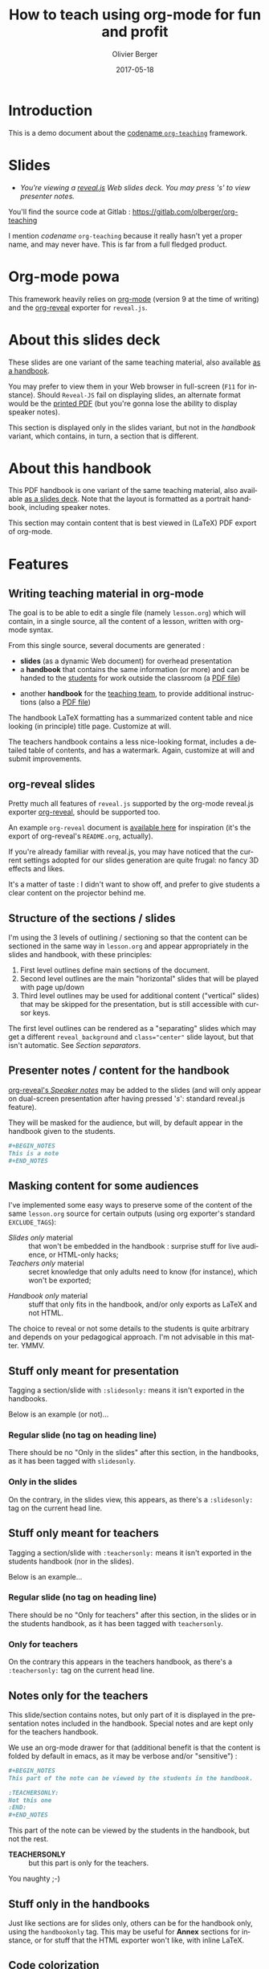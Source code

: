 
# Main lesson contents file. Course writing happens here. Please edit
# at will

# See [[./handbook.org]] or [[./slides.org]], resp for the handbook
# for students or the slides for presentation in the classroom.

#+TITLE: How to teach using org-mode for fun and profit
#+DESCRIPTION: Olivier Berger's org-mode framework for teaching
#+AUTHOR: Olivier Berger
#+DATE: 2017-05-18



# won't work for the moment
# #+REVEAL_HEAD_PREAMBLE: <style type="text/css">
# #+REVEAL_HEAD_PREAMBLE:<!--/*--><![CDATA[/*><!--*/
# #+REVEAL_HEAD_PREAMBLE: div.figure { float:right; }
# #+REVEAL_HEAD_PREAMBLE: /*]]>*/-->
# #+REVEAL_HEAD_PREAMBLE: </style>


#+REVEAL_HLEVEL: 2
# +REVEAL_THEME: league
#+REVEAL_THEME: simple
# +REVEAL_TRANS: none
#+REVEAL_TRANS: fade
#+REVEAL_SPEED: fast
#+REVEAL_MARGIN: 0.0
#+REVEAL_EXTRA_CSS: ./presentation.css
#+REVEAL_ROOT: ./reveal.js
# +REVEAL_TITLE_SLIDE_BACKGROUND: ./media/title-slide-background.png
#+REVEAL_EXTRA_JS:      { src: './reveal.js-jump-plugin/jump/jump.js', async: true }

# org-reveal options : 
#+OPTIONS: reveal_center:nil 
# + OPTIONS: reveal_title_slide:<h1>%s</h1>

#+OPTIONS: tags:nil ^:nil

#+LANGUAGE: en


#+REVEAL_HEAD_PREAMBLE: <meta name="copyright" content="Teaching with org-mode / org-reveal for fun and profit -- Olivier Berger  -- 2016" />



* Introduction

This is a demo document about the
[[http://www-public.tem-tsp.eu/~berger_o/org-teaching/][codename =org-teaching=]] framework.

* Slides                                                         :slidesonly:
#+ATTR_REVEAL: :frag (appear)
- /You're viewing a [[http://lab.hakim.se/reveal-js/][reveal.js]] Web slides deck. You may press 's' to view presenter notes./

#+BEGIN_NOTES
You'll find the source code at Gitlab : https://gitlab.com/olberger/org-teaching

I mention /codename/ =org-teaching= because it really hasn't yet a proper name, and may never have. This is far from a full fledged product.
#+END_NOTES

* Org-mode powa

This framework heavily relies on [[http://orgmode.org/][org-mode]] (version 9 at the time of writing) and the [[https://github.com/yjwen/org-reveal/][org-reveal]] exporter for =reveal.js=.

* About this slides deck                                         :slidesonly:

These slides are one variant of the same teaching material, also available [[./handbook.pdf][as a handbook]].

You may prefer to view them in your Web browser in full-screen (=F11=
for instance). Should =Reveal-JS= fail on displaying slides, an
alternate format would be the [[./slides.pdf][printed PDF]] (but
you're gonna lose the ability to display speaker notes).

#+BEGIN_NOTES
This section is displayed only in the slides variant, but not in the /handbook/ variant, which contains, in turn, a section that is different.
#+END_NOTES

* About this handbook                                          :handbookonly:

This PDF handbook is one variant of the same teaching material, also
available [[./slides.html][as a slides deck]]. Note that the layout is
formatted as a portrait handbook, including speaker notes.

This section may contain content that is best viewed in (LaTeX) PDF export of org-mode.

* Features
:PROPERTIES:
:REVEAL_EXTRA_ATTR: class="center"
:reveal_background: #dbdbed
:END:

** Writing teaching material in org-mode

The goal is to be able to edit a single file (namely =lesson.org=) which will contain, in a single source, all the content of a lesson, written with org-mode syntax.

From this single source, several documents are generated :
- *slides* (as a dynamic Web document) for overhead presentation
- a *handbook* that contains the same information (or more) and can be
  handed to the _students_ for work outside the classroom (a [[file:handbook.pdf][PDF file]])

#+REVEAL: split

- another *handbook* for the _teaching team_, to provide additional instructions (also a [[file:teacher-handbook.pdf][PDF file]])

#+BEGIN_NOTES
The handbook LaTeX formatting has a summarized content table and nice looking (in principle) title page. Customize at will.

The teachers handbook contains a less nice-looking format, includes a detailed table of contents, and has a watermark. Again, customize at will and submit improvements.
#+END_NOTES

** org-reveal slides

Pretty much all features of =reveal.js= supported by the org-mode reveal.js exporter [[https://github.com/yjwen/org-reveal/][org-reveal]], should be supported too.

An example =org-reveal= document is [[./elisp/org-reveal/Readme.html][available here]] for inspiration (it's the export of org-reveal's =README.org=, actually).

#+BEGIN_NOTES
If you're already familiar with reveal.js, you may have noticed that the current settings adopted for our slides generation are quite frugal: no fancy 3D effects and likes.

It's a matter of taste : I didn't want to show off, and prefer to give students a clear content on the projector behind me.
#+END_NOTES

** Structure of the sections / slides

I'm using the 3 levels of outlining / sectioning so that the content can be sectioned in the same way in =lesson.org= and appear appropriately in the slides and handbook, with these principles:

1. First level outlines define main sections of the document.
2. Second level outlines are the main "horizontal" slides that will be played with page up/down
3. Third level outlines may be used for additional content ("vertical" slides) that may be skipped for the presentation, but is still accessible with cursor keys.

#+BEGIN_NOTES
The first level outlines can be rendered as a "separating" slides which may get a different =reveal_background= and ~class="center"~ slide layout, but that isn't automatic. See [[*Section separators][Section separators]].
#+END_NOTES

** Presenter notes / content for the handbook

[[https://github.com/yjwen/org-reveal/#speaker-notes][org-reveal's /Speaker notes/]] may be added to the slides (and will only appear on
dual-screen presentation after having pressed '/s/': standard reveal.js
feature).

They will be masked for the audience, but will, by default appear in the handbook given to the students.

#+BEGIN_SRC org
  ,#+BEGIN_NOTES
  This is a note
  ,#+END_NOTES
#+END_SRC

** Masking content for some audiences

I've implemented some easy ways to preserve some of the content of the same =lesson.org= source for certain outputs (using org exporter's standard =EXCLUDE_TAGS=):

- /Slides only/ material :: that won't be embedded in the handbook : surprise stuff for live audience, or HTML-only hacks;
- /Teachers only/ material :: secret knowledge that only adults need
     to know (for instance), which won't be exported;
#+REVEAL: split
- /Handbook only/ material :: stuff that only fits in the handbook, and/or only exports as LaTeX and not HTML.

#+BEGIN_NOTES
The choice to reveal or not some details to the students is quite arbitrary and depends on your pedagogical approach. I'm not advisable in this matter. YMMV.
#+END_NOTES

** Stuff only meant for presentation

Tagging a section/slide with =:slidesonly:= means it isn't exported in the handbooks.

Below is an example (or not)...

*** Regular slide (no tag on heading line)

There should be no "Only in the slides" after this section, in the
handbooks, as it has been tagged with =slidesonly=.

*** Only in the slides                                         :slidesonly:

On the contrary, in the slides view, this appears, as there's a =:slidesonly:= tag on the current head line.

** Stuff only meant for teachers

Tagging a section/slide with =:teachersonly:= means it isn't exported in the students handbook (nor in the slides).

Below is an example...

*** Regular slide (no tag on heading line)

There should be no "Only for teachers" after this section, in the slides or in the
students handbook, as it has been tagged with =teachersonly=.

*** Only for teachers                                        :teachersonly:

On the contrary this appears in the teachers handbook, as there's a =:teachersonly:= tag on the current head line.

** Notes only for the teachers

This slide/section contains notes, but only part of it is displayed in
the presentation notes included in the handbook. Special notes and are
kept only for the teachers handbook.

We use an org-mode drawer for that (additional benefit is that the content is folded by default in emacs, as it may be verbose and/or "sensitive") :
#+BEGIN_SRC org
  ,#+BEGIN_NOTES
  This part of the note can be viewed by the students in the handbook.

  :TEACHERSONLY:
  Not this one
  :END:
  ,#+END_NOTES
#+END_SRC

#+BEGIN_NOTES

This part of the note can be viewed by the students in the handbook,
but not the rest.

:TEACHERSONLY:
- *TEACHERSONLY* :: but this part is only for the teachers.

You naughty ;-)
:END:

#+END_NOTES

** Stuff only in the handbooks

Just like sections are for slides only, others can be for the handbook
only, using the =handbookonly= tag. This may be useful for *Annex*
sections for instance, or for stuff that the HTML exporter won't like, with inline LaTeX.

** Code colorization
Code is colorized / highlighted in the slides :-)

#+BEGIN_NOTES
Nice when like me, you're teaching Computer Science stuff
#+END_NOTES
** Misc org-mode

*** Babel powa
As you're using org-mode, its =babel= components are available, to embed source code in the same =lesson.org= source, and manage executable code and teaching material at once.

Look for /literate programing/ instructions in the [[http://orgmode.org/manual/Working-with-source-code.html][org-mode docs]] to know more.

*** Jumping to slide number

Included is the use of the
[[https://github.com/SethosII/reveal.js-jump-plugin][reveal.js jump
plugin]] to allow jumping directly to slides # by entering a number
and hitting RETURN. Quite handy while writing and testing slides.

** Missing features ?

Please try and talk to me to suggest new stuff and/or provide patches ;)

#+BEGIN_NOTES
See the teacher's handbook for some ideas

:TEACHERSONLY:
- a way to manage graphics alongside the slides/handbook source... not yet found a perfect solution, unless for plantuml with babel or likes (tikz...).

- some breadcrumb or recap feature / template to help give a sense of
  the progression in the slides : only the progress bar isn't enough
  and doesn't help giving the audience some kind of scaffolding to
  hang on, for long presentations.

:END:
#+END_NOTES

* HowTo
:PROPERTIES:
:REVEAL_EXTRA_ATTR: class="center"
:reveal_background: #dbdbed
:END:

** Use Emacs

There's no production chain, makefiles or other authoring tools. 

No new Elisp either.

#+BEGIN_NOTES
You're welcome to suggest improvements. But I'm not an Elisp hacker,
so I may not be able to maintain them. At the moment, the intent is to
rely on the original org-reveal only, as much as possible.
#+END_NOTES

** Modify only the lesson.org

*Only one file should be edited for writing the lesson's material : =lesson.org=*

Only exception is modification of some configurations for title pages
and other bits that shouldn't change much in time (see next section).

** Configuration

Each =lesson.org= needs some configuration :
- Configure =org-reveal-title-slide= in =slides.org=.

- Configure in the headers elements like:
  - /header/ (=\lhead{...}= and =\rhead{...}=)
  - and /footer/ (=\lfoot{...}= and =\rfoot{...}=) 

  ex: =#+LaTeX_HEADER: \rhead{...}= in =handbook.org= and
    =teacher-handbook.org=.

#+BEGIN_NOTES
These may be better handled, but some limitations of the exporters or
my lack of knowledge/time have prevented a better result so
far. Improvements much welcome.
#+END_NOTES

** Generating final documents

We're using the standard exporters so each output format will be exported from its corresponding umbrella =.org= source :

#+REVEAL: split

- slides :: open =slides.org=, then =C-c C-e R ...= for =org-reveal= export (to =slides.html=), provided that you have loaded org-reveal in Emacs
- handbook :: open =handbook.org=, then =C-c C-e l ...= for LaTeX export (to =handbook.pdf=)
- teacher handbook :: open =teacher-handbook.org=, then =C-c C-e l ...= for LaTeX export (to =teacher-handbook.pdf=)

*** Exporting slides to HTML with org-reveal

Depending on how you installed org-reveal ([[*Git submodules][Git submodules]] or otherwise), =org-reveal= may already be available.

If not yet, load it with =M-x load-file= from the location of its Git submodule (=elisp/org-reveal/ox-reveal.el= by default).

#+BEGIN_NOTES
I'm not sure which solution is better : org-reveal from Git (hence the Git submodule) or from an Emacs package. Please report.
#+END_NOTES

*** Printing slides

I've tested [[https://github.com/astefanutti/decktape][DeckTape]] using a Docker container containing =PhantomJS= and
=decktape= to convert the slides to a [[file:slides.pdf][single PDF document]].

See the provided [[file:bin/decktape.sh][decktape.sh]] script that runs the container, bind-mounting the
working dir into the container, so that input and output files can be
found.

Note that I used a rebuilt Docker image, reusing the [[https://raw.githubusercontent.com/astefanutti/decktape/master/Dockerfile][DeckTape
Dockerfile]], rebuilding with something alongside:
#+BEGIN_SRC sh
docker build -t obergixlocal/decktape .
#+END_SRC

** Known Issues

*** Firefox issues ?

We have experienced issues with presentations made on some versions of Firefox, which are known by reveal.js maintainer... maybe best viewed in chrome.

You may prefer to have a PDF variant of the slides (see [[*Printing slides][Printing slides]]) in case.



* How it works / Installation
:PROPERTIES:
:REVEAL_EXTRA_ATTR: class="center"
:reveal_background: #dbdbed
:END:

** Use the source Luke

See the contents of the files... but be wary that it's sometimes messy and incrementally obtained.

Emacs is your buddy.

Git clone from =https://gitlab.com/olberger/org-teaching.git= (see the [[https://gitlab.com/olberger/org-teaching][Gitlab project]])

** Git submodules

The repository contains Git submodules for :
- =reveal.js/=
- =elisp/org-reveal=
- reveal.js's jump plugin (=reveal.js-jump-plugin/=)

So :
#+BEGIN_SRC sh
git submodule init
git submodule update
#+END_SRC
You may prefer to install them another way (ELPA repo, CDN, etc.)

#+BEGIN_NOTES
Refer to [[https://github.com/yjwen/org-reveal/#requirements-and-installation][org-reveal's documentation]] for more details.
#+END_NOTES

** Slides appearance

*** Reveal.js settings

See the org-reveal settings set in the sources and the docs for a detailed explanation.

I'm using the following for a "frugal" look close to what
powerpoint or beamer (?) could look like :

#+BEGIN_SRC org
  ,#+REVEAL_HLEVEL: 2
  ,#+REVEAL_THEME: simple
  ,#+REVEAL_TRANS: fade
  ,#+REVEAL_SPEED: fast
  ,#+REVEAL_MARGIN: 0.0
  ,#+REVEAL_EXTRA_CSS: ./presentation.css
  ,#+REVEAL_ROOT: ./reveal.js

  ,#+OPTIONS: reveal_center:nil 
#+END_SRC

*** Section separators

The highest level sections include the following properties below the heading line, to customize the look of the slide. 

#+BEGIN_SRC org
:PROPERTIES:
:REVEAL_EXTRA_ATTR: class="center"
:reveal_background: #dbdbed
:END:
#+END_SRC

This is intended to provide some visual sense of the transitions between sections. Please adapt and report.

*** Title screen picture (logos, etc.)

I'm not yet sure how much may be achieved with HTML and CSS for the
title page of the slides deck, so I've relied on the embedding of a
background image that will contain the logos and additional graphics. 

#+BEGIN_SRC org
  ,#+REVEAL_TITLE_SLIDE_BACKGROUND: ./media/title-slide-background.png
#+END_SRC

I'm quite sure this could be improved.


* Annex                                                       

** Thanks

- All contributors to org-mode (special kudos to Carsten Dominik and Bastien Guerry)
- Yujie Wen for =org-reveal=
- Hakim El Hattab for =reveal.js=
- My colleagues at Telecom SudParis who had to teach with this tool without much rehersal
- Our students who endured it for a brand new course (and included bugs)

** Feedback

I may be contacted from [[http://www-public.tem-tsp.eu/~berger_o/#sec-3][my Web page]] or via [[https://gitlab.com/olberger/org-teaching][the Gitlab project]].

** Usage reports :handbookonly:

*** 2016 at Telecom SudParis

Created and used for the first time for teaching "Web Architecture and Applications" in the CSC4101 module at Telecom SudParis (Olivier Berger and colleagues)

* COMMENT TODO


* COMMENT Footer 

# Local Variables:
# org-image-actual-width: nil
# End:
